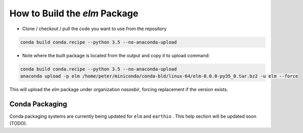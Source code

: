 How to Build the `elm` Package
==========

* Clone / checkout / pull the code you want to use from the repository

.. code-block:: bash

    conda build conda.recipe --python 3.5 --no-anaconda-upload

* Note where the built package is located from the output and copy it to upload command:

.. code-block:: bash

    conda build conda.recipe --python 3.5 --no-anaconda-upload
    anaconda upload -p elm /home/peter/miniconda/conda-bld/linux-64/elm-0.0.0-py35_0.tar.bz2 -u elm --force

This will upload the `elm` package under organization `nasasbir`, forcing replacement if the version exists.

Conda Packaging
-----------

Conda packaging systems are currently being updated for ``elm`` and ``earthio`` .  This help section will be updated soon (TODO).